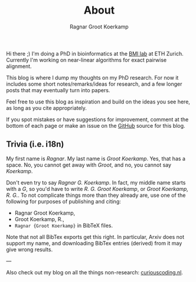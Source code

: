 #+title: About
#+AUTHOR: Ragnar Groot Koerkamp
#+HUGO_BASE_DIR: .
#+HUGO_SECTION: /

Hi there ;) I'm doing a PhD in bioinformatics at the [[https://bmi.inf.ethz.ch/][BMI lab]] at ETH Zurich.
Currently I'm working on near-linear algorithms for exact pairwise alignment.

This blog is where I dump my thoughts on my PhD research. For now it includes
some short notes/remarks/ideas for research, and a few longer posts that may
eventually turn into papers.

Feel free to use this blog as inspiration and build on the ideas you see here, as
long as you cite appropriately.

If you spot mistakes or have suggestions for improvement,
comment at the bottom of each page or make an issue on the [[https://github.com/RagnarGrootKoerkamp/research][GitHub]] source for
this blog.

** Trivia (i.e. i18n)

My first name is /Ragnar/.  My last name is /Groot Koerkamp/. Yes, that has a
space. No, you cannot get away with /Groot/, and no, you cannot say /Koerkamp/.

Don't even try to say /Ragnar G. Koerkamp/. In fact, my middle name starts with
a /G/, so you'd have to write /R. G. Groot Koerkamp/, or /Groot Koerkamp, R.
G./. To not complicate things more than they already are, use one of the
following for purposes of publishing and citing:

- Ragnar Groot Koerkamp,
- Groot Koerkamp, R.,
- ~Ragnar {Groot Koerkamp}~ in BibTeX files.

Note that not all BibTex exports get this right. In particular, Arxiv does not
support my name, and downloading BibTex entries (derived) from it may give wrong results.


---

Also check out my blog on all the things non-research: [[https://curiouscoding.nl][curiouscoding.nl]].
